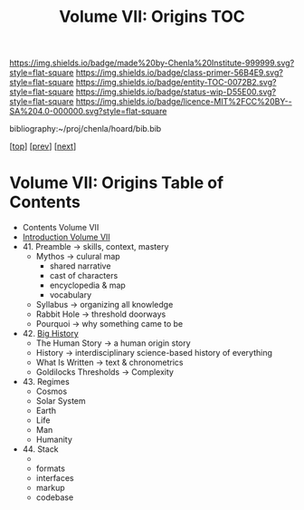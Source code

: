 #   -*- mode: org; fill-column: 60 -*-
#+STARTUP: showall
#+TITLE:   Volume VII: Origins TOC

[[https://img.shields.io/badge/made%20by-Chenla%20Institute-999999.svg?style=flat-square]] 
[[https://img.shields.io/badge/class-primer-56B4E9.svg?style=flat-square]]
[[https://img.shields.io/badge/entity-TOC-0072B2.svg?style=flat-square]]
[[https://img.shields.io/badge/status-wip-D55E00.svg?style=flat-square]]
[[https://img.shields.io/badge/licence-MIT%2FCC%20BY--SA%204.0-000000.svg?style=flat-square]]

bibliography:~/proj/chenla/hoard/bib.bib

[[[../index.org][top]]] [[[../06/index.org][prev]]] [[[./08/index.org][next]]]

* Volume VII: Origins Table of Contents
:PROPERTIES:
:CUSTOM_ID:
:Name:     /home/deerpig/proj/chenla/warp/07/index.org
:Created:  2018-04-19T20:58@Prek Leap (11.642600N-104.919210W)
:ID:       706e15aa-0c28-4fca-b5b5-3036880ae885
:VER:      577418369.800117704
:GEO:      48P-491193-1287029-15
:BXID:     proj:BBG5-7018
:Class:    primer
:Entity:   toc
:Status:   wip
:Licence:  MIT/CC BY-SA 4.0
:END:


 - Contents Volume VII
 - [[./intro.org][Introduction Volume VII]]
 - 41. Preamble      -> skills, context, mastery
   - Mythos          -> culural map
     - shared narrative
     - cast of characters
     - encyclopedia & map
     - vocabulary 
   - Syllabus        -> organizing all knowledge
   - Rabbit Hole     -> threshold doorways 
   - Pourquoi        -> why something came to be
 - 42. [[./41/index.org][Big History]]
   - The Human Story -> a human origin story
   - History         -> interdisciplinary science-based
                        history of everything
   - What Is Written -> text & chronometrics
   - Goldilocks Thresholds -> Complexity
 - 43. Regimes  
   - Cosmos
   - Solar System
   - Earth
   - Life
   - Man
   - Humanity
 - 44. Stack 
   - 
   - formats
   - interfaces
   - markup
   - codebase

